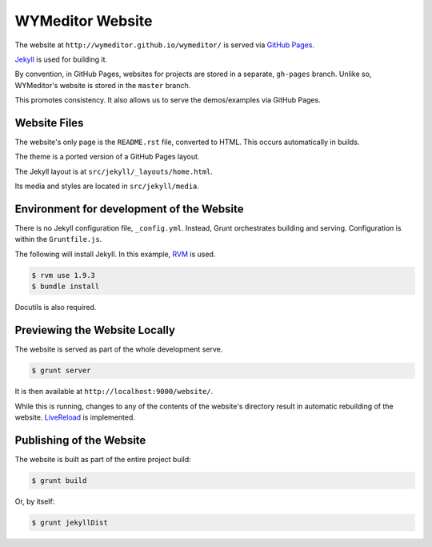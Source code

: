 *****************
WYMeditor Website
*****************

The website at ``http://wymeditor.github.io/wymeditor/``
is served via `GitHub Pages`_.

`Jekyll`_ is used for building it.

By convention, in GitHub Pages, websites for projects are stored in a separate,
``gh-pages`` branch.
Unlike so,
WYMeditor's website is stored in the ``master`` branch.

This promotes consistency.
It also allows us to serve the demos/examples
via GitHub Pages.

Website Files
=============

The website's only page is the ``README.rst`` file, converted to HTML.
This occurs automatically in builds.

The theme is a ported version of a GitHub Pages layout.

The Jekyll layout is at ``src/jekyll/_layouts/home.html``.

Its media and styles are located in ``src/jekyll/media``.

Environment for development of the Website
==========================================

There is no Jekyll configuration file, ``_config.yml``.
Instead, Grunt orchestrates building and serving.
Configuration is within the ``Gruntfile.js``.

The following will install Jekyll.
In this example, `RVM`_ is used.

.. code-block:: shell-session

    $ rvm use 1.9.3
    $ bundle install

Docutils is also required.

Previewing the Website Locally
==============================

The website is served as part of the whole development serve.

.. code-block:: shell-session

    $ grunt server

It is then available at ``http://localhost:9000/website/``.

While this is running,
changes to any of the contents of the website's directory
result in automatic rebuilding of the website.
`LiveReload`_ is implemented.

Publishing of the Website
=========================

The website is built as part of the entire project build:

.. code-block:: shell-session

    $ grunt build

Or, by itself:

.. code-block:: shell-session

    $ grunt jekyllDist


.. _GitHub Pages: https://pages.github.com/
.. _Jekyll: http://jekyllrb.com/
.. _RVM: http://rvm.io/
.. _LiveReload: http://livereload.com/
